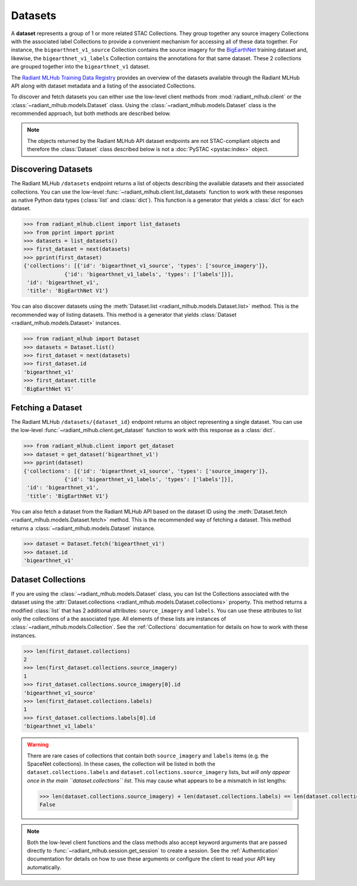 Datasets
========

A **dataset** represents a group of 1 or more related STAC Collections. They group together any source imagery Collections with the associated
label Collections to provide a convenient mechanism for accessing all of these data together. For instance, the ``bigearthnet_v1_source``
Collection contains the source imagery for the `BigEarthNet <http://bigearth.net/>`_ training dataset and, likewise, the
``bigearthnet_v1_labels`` Collection contains the annotations for that same dataset. These 2 collections are grouped together into the
``bigearthnet_v1`` dataset.

The `Radiant MLHub Training Data Registry <http://registry.mlhub.earth/>`_ provides an overview of the datasets available through the
Radiant MLHub API along with dataset metadata and a listing of the associated Collections.

To discover and fetch datasets you can either use the low-level client methods from :mod:`radiant_mlhub.client` or the
:class:`~radiant_mlhub.models.Dataset` class. Using the :class:`~radiant_mlhub.models.Dataset` class is the recommended approach, but
both methods are described below.

.. note::

    The objects returned by the Radiant MLHub API dataset endpoints are not STAC-compliant objects and therefore the :class:`Dataset`
    class described below is not a :doc:`PySTAC <pystac:index>` object.

Discovering Datasets
++++++++++++++++++++

The Radiant MLHub ``/datasets`` endpoint returns a list of objects describing the available datasets and their associated collections. You
can use the low-level :func:`~radiant_mlhub.client.list_datasets` function to work with these responses as native Python data types
(:class:`list` and :class:`dict`). This function is a generator that yields a :class:`dict` for each dataset.

.. code-block:: python

    >>> from radiant_mlhub.client import list_datasets
    >>> from pprint import pprint
    >>> datasets = list_datasets()
    >>> first_dataset = next(datasets)
    >>> pprint(first_dataset)
    {'collections': [{'id': 'bigearthnet_v1_source', 'types': ['source_imagery']},
                 {'id': 'bigearthnet_v1_labels', 'types': ['labels']}],
     'id': 'bigearthnet_v1',
     'title': 'BigEarthNet V1'}

You can also discover datasets using the :meth:`Dataset.list <radiant_mlhub.models.Dataset.list>` method. This is the recommended way of
listing datasets. This method is a generator that yields :class:`Dataset <radiant_mlhub.models.Dataset>` instances.

.. code-block:: python

    >>> from radiant_mlhub import Dataset
    >>> datasets = Dataset.list()
    >>> first_dataset = next(datasets)
    >>> first_dataset.id
    'bigearthnet_v1'
    >>> first_dataset.title
    'BigEarthNet V1'

Fetching a Dataset
++++++++++++++++++

The Radiant MLHub ``/datasets/{dataset_id}`` endpoint returns an object representing a single dataset. You can use the low-level
:func:`~radiant_mlhub.client.get_dataset` function to work with this response as a :class:`dict`.

.. code-block:: python

    >>> from radiant_mlhub.client import get_dataset
    >>> dataset = get_dataset('bigearthnet_v1')
    >>> pprint(dataset)
    {'collections': [{'id': 'bigearthnet_v1_source', 'types': ['source_imagery']},
                 {'id': 'bigearthnet_v1_labels', 'types': ['labels']}],
     'id': 'bigearthnet_v1',
     'title': 'BigEarthNet V1'}

You can also fetch a dataset from the Radiant MLHub API based on the dataset ID using the :meth:`Dataset.fetch <radiant_mlhub.models.Dataset.fetch>`
method. This is the recommended way of fetching a dataset. This method returns a :class:`~radiant_mlhub.models.Dataset` instance.

.. code-block:: python

    >>> dataset = Dataset.fetch('bigearthnet_v1')
    >>> dataset.id
    'bigearthnet_v1'

Dataset Collections
+++++++++++++++++++

If you are using the :class:`~radiant_mlhub.models.Dataset` class, you can list the Collections associated with the dataset using the
:attr:`Dataset.collections <radiant_mlhub.models.Dataset.collections>` property. This method returns a modified :class:`list` that has
2 additional attributes: ``source_imagery`` and ``labels``. You can use these attributes to list only the collections of a the associated type.
All elements of these lists are instances of :class:`~radiant_mlhub.models.Collection`. See the :ref:`Collections` documentation for
details on how to work with these instances.

.. code-block:: python

    >>> len(first_dataset.collections)
    2
    >>> len(first_dataset.collections.source_imagery)
    1
    >>> first_dataset.collections.source_imagery[0].id
    'bigearthnet_v1_source'
    >>> len(first_dataset.collections.labels)
    1
    >>> first_dataset.collections.labels[0].id
    'bigearthnet_v1_labels'

.. warning::

    There are rare cases of collections that contain both ``source_imagery`` and ``labels`` items (e.g. the SpaceNet collections). In these cases, the
    collection will be listed in both the ``dataset.collections.labels`` and ``dataset.collections.source_imagery`` lists, but *will only appear once
    in the main ``dataset.collections`` list*. This may cause what appears to be a mismatch in list lengths:

    .. code-block:: python

        >>> len(dataset.collections.source_imagery) + len(dataset.collections.labels) == len(dataset.collections)
        False

.. note::

    Both the low-level client functions and the class methods also accept keyword arguments that are passed directly to
    :func:`~radiant_mlhub.session.get_session` to create a session. See the :ref:`Authentication` documentation for details on how to
    use these arguments or configure the client to read your API key automatically.
